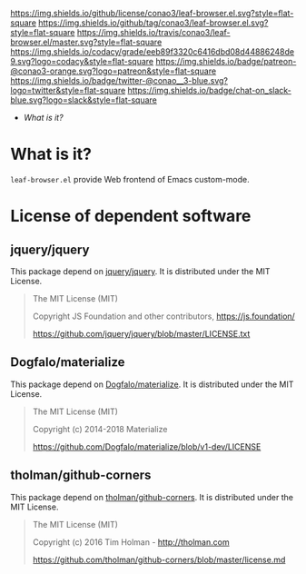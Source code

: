 #+author: conao
#+date: <2019-01-04 Fri>

[[https://github.com/conao3/leaf-browser.el][https://raw.githubusercontent.com/conao3/files/master/blob/headers/png/leaf-browser.el.png]]
[[https://github.com/conao3/leaf-browser.el/blob/master/LICENSE][https://img.shields.io/github/license/conao3/leaf-browser.el.svg?style=flat-square]]
[[https://github.com/conao3/leaf-browser.el/releases][https://img.shields.io/github/tag/conao3/leaf-browser.el.svg?style=flat-square]]
[[https://travis-ci.org/conao3/leaf-browser.el][https://img.shields.io/travis/conao3/leaf-browser.el/master.svg?style=flat-square]]
[[https://app.codacy.com/project/conao3/leaf-browser.el/dashboard][https://img.shields.io/codacy/grade/eeb89f3320c6416dbd08d44886248de9.svg?logo=codacy&style=flat-square]]
[[https://www.patreon.com/conao3][https://img.shields.io/badge/patreon-@conao3-orange.svg?logo=patreon&style=flat-square]]
[[https://twitter.com/conao_3][https://img.shields.io/badge/twitter-@conao__3-blue.svg?logo=twitter&style=flat-square]]
[[https://join.slack.com/t/conao3-support/shared_invite/enQtNTg2MTY0MjkzOTU0LTFjOTdhOTFiNTM2NmY5YTE5MTNlYzNiOTE2MTZlZWZkNDEzZmRhN2E0NjkwMWViZTZiYjA4MDUxYTUzNDZiNjY][https://img.shields.io/badge/chat-on_slack-blue.svg?logo=slack&style=flat-square]]

- [[What is it?]]

* What is it?
~leaf-browser.el~ provide Web frontend of Emacs custom-mode.

* License of dependent software
** jquery/jquery
This package depend on [[https://github.com/jquery/jquery][jquery/jquery]].
It is distributed under the MIT License.

#+begin_quote
The MIT License (MIT)

Copyright JS Foundation and other contributors, https://js.foundation/

https://github.com/jquery/jquery/blob/master/LICENSE.txt
#+end_quote

** Dogfalo/materialize
This package depend on [[https://github.com/Dogfalo/materialize][Dogfalo/materialize]].
It is distributed under the MIT License.

#+begin_quote
The MIT License (MIT)

Copyright (c) 2014-2018 Materialize

https://github.com/Dogfalo/materialize/blob/v1-dev/LICENSE
#+end_quote

** tholman/github-corners
This package depend on [[https://github.com/tholman/github-corners/blob/master/license.md][tholman/github-corners]].
It is distributed under the MIT License.

#+begin_quote
The MIT License (MIT)

Copyright (c) 2016 Tim Holman - http://tholman.com

https://github.com/tholman/github-corners/blob/master/license.md
#+end_quote
